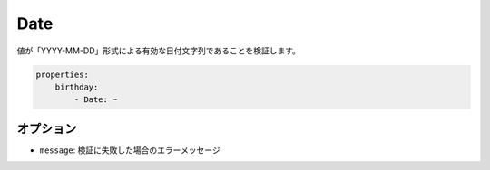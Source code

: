 .. 2011/07/23 yanchi 36a165e88363fd6e5b5eb0ae712303dd362545be

Date
====

値が「YYYY-MM-DD」形式による有効な日付文字列であることを検証します。

.. code-block:: yaml

    properties:
        birthday:
            - Date: ~

オプション
-------

* ``message``: 検証に失敗した場合のエラーメッセージ
